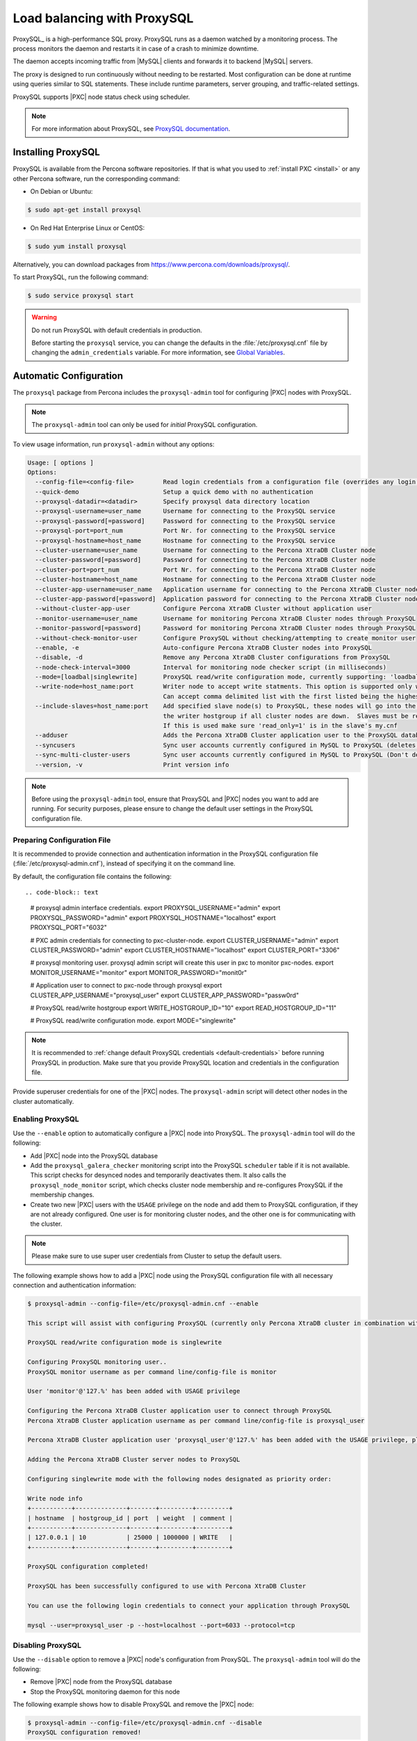 .. _load_balancing_with_proxysql:

============================
Load balancing with ProxySQL
============================

ProxySQL_ is a high-performance SQL proxy.
ProxySQL runs as a daemon watched by a monitoring process.
The process monitors the daemon and restarts it in case of a crash
to minimize downtime.

The daemon accepts incoming traffic from |MySQL| clients
and forwards it to backend |MySQL| servers.

The proxy is designed to run continuously without needing to be restarted.
Most configuration can be done at runtime
using queries similar to SQL statements.
These include runtime parameters, server grouping,
and traffic-related settings.

ProxySQL supports |PXC| node status check using scheduler.

.. note:: For more information about ProxySQL, see `ProxySQL documentation
   <https://github.com/sysown/proxysql/tree/master/doc>`_.

Installing ProxySQL
===================

ProxySQL is available from the Percona software repositories.
If that is what you used to :ref:`install PXC <install>`
or any other Percona software, run the corresponding command:

* On Debian or Ubuntu:

.. code-block:: bash

   $ sudo apt-get install proxysql

* On Red Hat Enterprise Linux or CentOS:

.. code-block:: bash

   $ sudo yum install proxysql

Alternatively, you can download packages from
https://www.percona.com/downloads/proxysql/.

To start ProxySQL, run the following command:

.. code-block:: bash

   $ sudo service proxysql start

.. _default-credentials:

.. warning:: Do not run ProxySQL with default credentials in production.

   Before starting the ``proxysql`` service,
   you can change the defaults in the :file:`/etc/proxysql.cnf` file
   by changing the ``admin_credentials`` variable.
   For more information, see `Global Variables
   <https://github.com/sysown/proxysql/blob/master/doc/global_variables.md>`_.

Automatic Configuration
=======================

The ``proxysql`` package from Percona includes the ``proxysql-admin`` tool
for configuring |PXC| nodes with ProxySQL.

.. note:: The ``proxysql-admin`` tool can only be used
   for *initial* ProxySQL configuration.

To view usage information, run ``proxysql-admin`` without any options:

.. code-block:: text

   Usage: [ options ]
   Options:
     --config-file=<config-file>        Read login credentials from a configuration file (overrides any login credentials specified on the command line)
     --quick-demo                       Setup a quick demo with no authentication
     --proxysql-datadir=<datadir>       Specify proxysql data directory location
     --proxysql-username=user_name      Username for connecting to the ProxySQL service
     --proxysql-password[=password]     Password for connecting to the ProxySQL service
     --proxysql-port=port_num           Port Nr. for connecting to the ProxySQL service
     --proxysql-hostname=host_name      Hostname for connecting to the ProxySQL service
     --cluster-username=user_name       Username for connecting to the Percona XtraDB Cluster node
     --cluster-password[=password]      Password for connecting to the Percona XtraDB Cluster node
     --cluster-port=port_num            Port Nr. for connecting to the Percona XtraDB Cluster node
     --cluster-hostname=host_name       Hostname for connecting to the Percona XtraDB Cluster node
     --cluster-app-username=user_name   Application username for connecting to the Percona XtraDB Cluster node
     --cluster-app-password[=password]  Application password for connecting to the Percona XtraDB Cluster node
     --without-cluster-app-user         Configure Percona XtraDB Cluster without application user
     --monitor-username=user_name       Username for monitoring Percona XtraDB Cluster nodes through ProxySQL
     --monitor-password[=password]      Password for monitoring Percona XtraDB Cluster nodes through ProxySQL
     --without-check-monitor-user       Configure ProxySQL without checking/attempting to create monitor user
     --enable, -e                       Auto-configure Percona XtraDB Cluster nodes into ProxySQL
     --disable, -d                      Remove any Percona XtraDB Cluster configurations from ProxySQL
     --node-check-interval=3000         Interval for monitoring node checker script (in milliseconds)
     --mode=[loadbal|singlewrite]       ProxySQL read/write configuration mode, currently supporting: 'loadbal' and 'singlewrite' (the default) modes
     --write-node=host_name:port        Writer node to accept write statments. This option is supported only when using --mode=singlewrite
                                        Can accept comma delimited list with the first listed being the highest priority.
     --include-slaves=host_name:port    Add specified slave node(s) to ProxySQL, these nodes will go into the reader hostgroup and will only be put into
                                        the writer hostgroup if all cluster nodes are down.  Slaves must be read only.  Can accept comma delimited list.
                                        If this is used make sure 'read_only=1' is in the slave's my.cnf
     --adduser                          Adds the Percona XtraDB Cluster application user to the ProxySQL database
     --syncusers                        Sync user accounts currently configured in MySQL to ProxySQL (deletes ProxySQL users not in MySQL)
     --sync-multi-cluster-users         Sync user accounts currently configured in MySQL to ProxySQL (Don't delete ProxySQL users not in MySQL)
     --version, -v                      Print version info
   
.. note::

   Before using the ``proxysql-admin`` tool, ensure that ProxySQL and |PXC|
   nodes you want to add are running. For security purposes, please ensure to
   change the default user settings in the ProxySQL configuration file.

Preparing Configuration File
----------------------------

It is recommended to provide connection and authentication information
in the ProxySQL configuration file (:file:`/etc/proxysql-admin.cnf`),
instead of specifying it on the command line.

By default, the configuration file contains the following::

.. code-block:: text

   # proxysql admin interface credentials.
   export PROXYSQL_USERNAME="admin"
   export PROXYSQL_PASSWORD="admin"
   export PROXYSQL_HOSTNAME="localhost"
   export PROXYSQL_PORT="6032"
   
   # PXC admin credentials for connecting to pxc-cluster-node.
   export CLUSTER_USERNAME="admin"
   export CLUSTER_PASSWORD="admin"
   export CLUSTER_HOSTNAME="localhost"
   export CLUSTER_PORT="3306"
   
   # proxysql monitoring user. proxysql admin script will create this user in pxc to monitor pxc-nodes.
   export MONITOR_USERNAME="monitor"
   export MONITOR_PASSWORD="monit0r"
   
   # Application user to connect to pxc-node through proxysql
   export CLUSTER_APP_USERNAME="proxysql_user"
   export CLUSTER_APP_PASSWORD="passw0rd"
   
   # ProxySQL read/write hostgroup 
   export WRITE_HOSTGROUP_ID="10"
   export READ_HOSTGROUP_ID="11"
   
   # ProxySQL read/write configuration mode.
   export MODE="singlewrite"
   
.. note:: It is recommended to
   :ref:`change default ProxySQL credentials <default-credentials>`
   before running ProxySQL in production.
   Make sure that you provide ProxySQL location and credentials
   in the configuration file.

Provide superuser credentials for one of the |PXC| nodes.
The ``proxysql-admin`` script will detect
other nodes in the cluster automatically.

Enabling ProxySQL
-----------------

Use the ``--enable`` option to automatically configure a |PXC| node
into ProxySQL.
The ``proxysql-admin`` tool will do the following:

* Add |PXC| node into the ProxySQL database

* Add the ``proxysql_galera_checker`` monitoring script
  into the ProxySQL ``scheduler`` table if it is not available.
  This script checks for desynced nodes and temporarily deactivates them.
  It also calls the ``proxysql_node_monitor`` script,
  which checks cluster node membership
  and re-configures ProxySQL if the membership changes.

* Create two new |PXC| users with the ``USAGE`` privilege on the node
  and add them to ProxySQL configuration, if they are not already configured.
  One user is for monitoring cluster nodes,
  and the other one is for communicating with the cluster.

.. note:: Please make sure to use super user credentials from Cluster
  to setup the default users.

The following example shows how to add a |PXC| node
using the ProxySQL configuration file
with all necessary connection and authentication information:

.. code-block:: bash

   $ proxysql-admin --config-file=/etc/proxysql-admin.cnf --enable
   
   This script will assist with configuring ProxySQL (currently only Percona XtraDB cluster in combination with ProxySQL is supported)
   
   ProxySQL read/write configuration mode is singlewrite
   
   Configuring ProxySQL monitoring user..
   ProxySQL monitor username as per command line/config-file is monitor
   
   User 'monitor'@'127.%' has been added with USAGE privilege
   
   Configuring the Percona XtraDB Cluster application user to connect through ProxySQL
   Percona XtraDB Cluster application username as per command line/config-file is proxysql_user
   
   Percona XtraDB Cluster application user 'proxysql_user'@'127.%' has been added with the USAGE privilege, please make sure to the grant appropriate privileges
   
   Adding the Percona XtraDB Cluster server nodes to ProxySQL
   
   Configuring singlewrite mode with the following nodes designated as priority order:
   
   Write node info
   +-----------+--------------+-------+---------+---------+
   | hostname  | hostgroup_id | port  | weight  | comment |
   +-----------+--------------+-------+---------+---------+
   | 127.0.0.1 | 10           | 25000 | 1000000 | WRITE   |
   +-----------+--------------+-------+---------+---------+
   
   ProxySQL configuration completed!
   
   ProxySQL has been successfully configured to use with Percona XtraDB Cluster
   
   You can use the following login credentials to connect your application through ProxySQL
   
   mysql --user=proxysql_user -p --host=localhost --port=6033 --protocol=tcp

Disabling ProxySQL
------------------

Use the ``--disable`` option to remove a |PXC| node's configuration
from ProxySQL.
The ``proxysql-admin`` tool will do the following:

* Remove |PXC| node from the ProxySQL database

* Stop the ProxySQL monitoring daemon for this node

The following example shows how to disable ProxySQL
and remove the |PXC| node:

.. code-block:: bash

   $ proxysql-admin --config-file=/etc/proxysql-admin.cnf --disable
   ProxySQL configuration removed!

Additional Options
------------------

The following extra options can be used:

* ``--adduser``

  Add |PXC| application user to ProxySQL database.

  .. code-block:: bash

     $ proxysql-admin --config-file=/etc/proxysql-admin.cnf --adduser

     Adding Percona XtraDB Cluster application user to ProxySQL database
     Enter Percona XtraDB Cluster application user name: root
     Enter Percona XtraDB Cluster application user password:
     Added Percona XtraDB Cluster application user to ProxySQL database!

* ``--syncusers``

  Sync user accounts currently configured in |PXC| to ProxySQL database
  except users with no password and the ``admin`` user.

  .. note::

     This option also deletes users that are not in |PXC| from ProxySQL
     database.

* ``--node-check-interval``

  This option configures the interval for monitoring via the 
  ``proxysql_galera_checker`` script (in milliseconds).

  .. code-block:: bash

     $ proxysql-admin --config-file=/etc/proxysql-admin.cnf \
        --node-check-interval=5000 --enable

* ``--mode``

  Set the read/write mode for |PXC| nodes in ProxySQL database,
  based on the hostgroup.
  Supported modes are ``loadbal`` and ``singlewrite``.

  * ``singlewrite`` is the default mode,
    it will accept writes only on one single node
    (based on the info you provide in ``--write-node``).
    Remaining nodes will accept only read statements.

    With ``--write-node`` option we can control a priority order of what host
    is most desired to be the writer at any given time.
    When used the feature will create a configuration file,
    which is by default stored as ``${CLUSTER_NAME}_host_priority``
    under your ``$PROXYSQL_DATADIR`` folder.
    Servers can be separated by commas, for example::

     10.0.0.51:3306, 10.0.0.52:3306

    In the previous example, ``10.0.0.51:3306`` will be in the writer hostgroup
    if it is ONLINE.
    If it is OFFLINE, then ``10.0.0.52:3306`` will go into the writer hostgroup.
    And if that node also goes down, then one of the remaining nodes
    will be randomly chosen for the writer hostgroup.
    The configuration file is deleted when ``--disable`` is used.

    ``singlewrite`` mode setup:

    .. code-block:: bash
 
       $ sudo grep "MODE" /etc/proxysql-admin.cnf
       export MODE="singlewrite"
       $ sudo proxysql-admin --config-file=/etc/proxysql-admin.cnf --write-node=127.0.0.1:25000 --enable
       ProxySQL read/write configuration mode is singlewrite
       [..]
       ProxySQL configuration completed!
  
    To check the configuration you can run:

    .. code-block:: text

       mysql> SELECT hostgroup_id,hostname,port,status,comment FROM mysql_servers;
       +--------------+-----------+-------+--------+---------+
       | hostgroup_id | hostname  | port  | status | comment |
       +--------------+-----------+-------+--------+---------+
       | 11           | 127.0.0.1 | 25400 | ONLINE | READ    |
       | 10           | 127.0.0.1 | 25000 | ONLINE | WRITE   |
       | 11           | 127.0.0.1 | 25100 | ONLINE | READ    |
       | 11           | 127.0.0.1 | 25200 | ONLINE | READ    |
       | 11           | 127.0.0.1 | 25300 | ONLINE | READ    |
       +--------------+-----------+-------+--------+---------+
       5 rows in set (0.00 sec)

  * The ``loadbal`` mode uses a set of evenly weighted read/write nodes.

    ``loadbal`` mode setup:

    .. code-block:: bash

       $ sudo proxysql-admin --config-file=/etc/proxysql-admin.cnf --mode=loadbal --enable

       This script will assist with configuring ProxySQL (currently only Percona XtraDB cluster in combination with ProxySQL is supported)

       ProxySQL read/write configuration mode is loadbal
       [..]
       ProxySQL has been successfully configured to use with Percona XtraDB Cluster

       You can use the following login credentials to connect your application through ProxySQL

       mysql --user=proxysql_user --password=*****  --host=127.0.0.1 --port=6033 --protocol=tcp 

    .. code-block:: text

       mysql> SELECT hostgroup_id,hostname,port,status,comment FROM mysql_servers;
       +--------------+-----------+-------+--------+-----------+
       | hostgroup_id | hostname  | port  | status | comment   |
       +--------------+-----------+-------+--------+-----------+
       | 10           | 127.0.0.1 | 25400 | ONLINE | READWRITE |
       | 10           | 127.0.0.1 | 25000 | ONLINE | READWRITE |
       | 10           | 127.0.0.1 | 25100 | ONLINE | READWRITE |
       | 10           | 127.0.0.1 | 25200 | ONLINE | READWRITE |
       | 10           | 127.0.0.1 | 25300 | ONLINE | READWRITE |
       +--------------+-----------+-------+--------+-----------+
       5 rows in set (0.01 sec)

* ``--quick-demo``

  This option is used to setup dummy ProxySQL configuration.

  .. code-block:: bash

    $ sudo  proxysql-admin  --enable --quick-demo

    You have selected the dry test run mode. WARNING: This will create a test user (with all privileges) in the Percona XtraDB Cluster & ProxySQL installations.

    You may want to delete this user after you complete your testing!

    Would you like to proceed with '--quick-demo' [y/n] ? y

    Setting up proxysql test configuration!

    Do you want to use the default ProxySQL credentials (admin:admin:6032:127.0.0.1) [y/n] ? y
    Do you want to use the default Percona XtraDB Cluster credentials (root::3306:127.0.0.1) [y/n] ? n

    Enter the Percona XtraDB Cluster username (super user): root
    Enter the Percona XtraDB Cluster user password: 
    Enter the Percona XtraDB Cluster port: 25100
    Enter the Percona XtraDB Cluster hostname: localhost


    ProxySQL read/write configuration mode is singlewrite

    Configuring ProxySQL monitoring user..

    User 'monitor'@'127.%' has been added with USAGE privilege

    Configuring the Percona XtraDB Cluster application user to connect through ProxySQL

    Percona XtraDB Cluster application user 'pxc_test_user'@'127.%' has been added with ALL privileges, this user is created for testing purposes

    Adding the Percona XtraDB Cluster server nodes to ProxySQL

    ProxySQL configuration completed!

    ProxySQL has been successfully configured to use with Percona XtraDB Cluster

    You can use the following login credentials to connect your application through ProxySQL

    mysql --user=pxc_test_user  --host=127.0.0.1 --port=6033 --protocol=tcp 

* ``--include-slaves=host_name:port``

  This option helps to include specified slave node(s) to ProxySQL database.
  These nodes will go into the reader hostgroup and will only be put into the
  writer hostgroup if all cluster nodes are down. Slaves must be read only. Can
  accept comma delimited list. If this is used, make sure ``read_only=1`` is
  included into the slave's ``my.cnf`` configuration file.

  .. note:: With ``loadbal`` mode slave hosts only accept read/write requests
     when all cluster nodes are down.

* ``--use-slave-as-writer``

  This option specifies whether or not the slave is added to the write
  hostgroup.

ProxySQL Status script
----------------------

There is a simple script to dump ProxySQL configuration and statistics:

.. code-block:: text

   Usage:

   proxysql-status admin admin 127.0.0.1 6032

Manual Configuration
====================

This tutorial describes how to configure ProxySQL with three |PXC| nodes.

+--------+-----------+---------------+
| Node   | Host Name | IP address    |
+========+===========+===============+
| Node 1 | pxc1      | 192.168.70.61 |
+--------+-----------+---------------+
| Node 2 | pxc2      | 192.168.70.62 |
+--------+-----------+---------------+
| Node 3 | pxc3      | 192.168.70.63 |
+--------+-----------+---------------+
| Node 4 | proxysql  | 192.168.70.64 |
+--------+-----------+---------------+

ProxySQL can be configured either using the :file:`/etc/proxysql.cnf` file or
through the admin interface.  Using the admin interface is preferable, because
it allows you to change the configuration dynamically (without having to restart
the proxy).

To connect to the ProxySQL admin interface, you need a ``mysql`` client.  You
can either connect to the admin interface from |PXC| nodes that already have the
``mysql`` client installed (Node 1, Node 2, Node 3) or install the client on
Node 4 and connect locally.  For this tutorial, install |PXC| on Node 4:

.. note::

   Starting from version 1.4.12 of |proxysql|, scripts are compatible with
   |PXC| hosts using IPv6.

* On Debian or Ubuntu:

  .. code-block:: bash

     root@proxysql:~# apt-get install percona-xtradb-cluster-client-5.7

* On Red Hat Enterprise Linux or CentOS:

  .. code-block:: bash

     [root@proxysql ~]# yum install Percona-XtraDB-Cluster-client-57

To connect to the admin interface,
use the credentials, host name and port specified in the `global variables
<https://github.com/sysown/proxysql/blob/master/doc/global_variables.md>`_.

.. warning:: Do not use default credentials in production!

The following example shows how to connect to the ProxySQL admin interface
with default credentials:

.. code-block:: bash

   root@proxysql:~# mysql -u admin -padmin -h 127.0.0.1 -P 6032

   Welcome to the MySQL monitor.  Commands end with ; or \g.
   Your MySQL connection id is 2
   Server version: 5.1.30 (ProxySQL Admin Module)

   Copyright (c) 2009-2016 Percona LLC and/or its affiliates
   Copyright (c) 2000, 2016, Oracle and/or its affiliates. All rights reserved.

   Oracle is a registered trademark of Oracle Corporation and/or its
   affiliates. Other names may be trademarks of their respective
   owners.

   Type 'help;' or '\h' for help. Type '\c' to clear the current input statement.

   mysql@proxysql>

To see the ProxySQL databases and tables use the following commands:

.. code-block:: text

   mysql@proxysql> SHOW DATABASES;
   +-----+---------+-------------------------------+
   | seq | name    | file                          |
   +-----+---------+-------------------------------+
   | 0   | main    |                               |
   | 2   | disk    | /var/lib/proxysql/proxysql.db |
   | 3   | stats   |                               |
   | 4   | monitor |                               |
   +-----+---------+-------------------------------+
   4 rows in set (0.00 sec)

.. code-block:: text

   mysql@proxysql> SHOW TABLES;
   +--------------------------------------+
   | tables                               |
   +--------------------------------------+
   | global_variables                     |
   | mysql_collations                     |
   | mysql_query_rules                    |
   | mysql_replication_hostgroups         |
   | mysql_servers                        |
   | mysql_users                          |
   | runtime_global_variables             |
   | runtime_mysql_query_rules            |
   | runtime_mysql_replication_hostgroups |
   | runtime_mysql_servers                |
   | runtime_scheduler                    |
   | scheduler                            |
   +--------------------------------------+
   12 rows in set (0.00 sec)

For more information about admin databases and tables,
see `Admin Tables
<https://github.com/sysown/proxysql/blob/master/doc/admin_tables.md>`_

.. note::

   ProxySQL has 3 areas where the configuration can reside:

   * MEMORY (your current working place)
   * RUNTIME (the production settings)
   * DISK (durable configuration, saved inside an SQLITE database)

   When you change a parameter, you change it in MEMORY area.
   That is done by design to allow you to test the changes
   before pushing to production (RUNTIME), or save them to disk.

Adding cluster nodes to ProxySQL
--------------------------------

To configure the backend |PXC| nodes in ProxySQL,
insert corresponding records into the ``mysql_servers`` table.

.. note:: ProxySQL uses the concept of *hostgroups* to group cluster nodes.
   This enables you to balance the load in a cluster by
   routing different types of traffic to different groups.
   There are many ways you can configure hostgroups
   (for example master and slaves, read and write load, etc.)
   and a every node can be a member of multiple hostgroups.

This example adds three |PXC| nodes to the default hostgroup (``0``),
which receives both write and read traffic:

.. code-block:: text

   mysql@proxysql> INSERT INTO mysql_servers(hostgroup_id, hostname, port) VALUES (0,'192.168.70.61',3306);
   mysql@proxysql> INSERT INTO mysql_servers(hostgroup_id, hostname, port) VALUES (0,'192.168.70.62',3306);
   mysql@proxysql> INSERT INTO mysql_servers(hostgroup_id, hostname, port) VALUES (0,'192.168.70.63',3306);

To see the nodes:

.. code-block:: text

   mysql@proxysql> SELECT * FROM mysql_servers;

   +--------------+---------------+------+--------+--------+-------------+-----------------+---------------------+---------+----------------+---------+
   | hostgroup_id | hostname      | port | status | weight | compression | max_connections | max_replication_lag | use_ssl | max_latency_ms | comment |
   +--------------+---------------+------+--------+--------+-------------+-----------------+---------------------+---------+----------------+---------+
   | 0            | 192.168.70.61 | 3306 | ONLINE | 1      | 0           | 1000            | 0                   | 0       | 0              |         |
   | 0            | 192.168.70.62 | 3306 | ONLINE | 1      | 0           | 1000            | 0                   | 0       | 0              |         |
   | 0            | 192.168.70.63 | 3306 | ONLINE | 1      | 0           | 1000            | 0                   | 0       | 0              |         |
   +--------------+---------------+------+--------+--------+-------------+-----------------+---------------------+---------+----------------+---------+
   3 rows in set (0.00 sec)

Creating ProxySQL Monitoring User
---------------------------------

To enable monitoring of |PXC| nodes in ProxySQL,
create a user with ``USAGE`` privilege on any node in the cluster
and configure the user in ProxySQL.

The following example shows how to add a monitoring user on Node 2:

.. code-block:: text

   mysql@pxc2> CREATE USER 'proxysql'@'%' IDENTIFIED BY 'ProxySQLPa55';
   mysql@pxc2> GRANT USAGE ON *.* TO 'proxysql'@'%';

The following example shows how to configure this user on the ProxySQL node:

.. code-block:: text

   mysql@proxysql> UPDATE global_variables SET variable_value='proxysql'
		WHERE variable_name='mysql-monitor_username';
   mysql@proxysql> UPDATE global_variables SET variable_value='ProxySQLPa55'
                WHERE variable_name='mysql-monitor_password';

To load this configuration at runtime, issue a ``LOAD`` command.
To save these changes to disk
(ensuring that they persist after ProxySQL shuts down),
issue a ``SAVE`` command.

.. code-block:: text

  mysql@proxysql> LOAD MYSQL VARIABLES TO RUNTIME;
  mysql@proxysql> SAVE MYSQL VARIABLES TO DISK;

To ensure that monitoring is enabled,
check the monitoring logs:

.. code-block:: text

   mysql@proxysql> SELECT * FROM monitor.mysql_server_connect_log ORDER BY time_start_us DESC LIMIT 6;
   +---------------+------+------------------+----------------------+---------------+
   | hostname      | port | time_start_us    | connect_success_time | connect_error |
   +---------------+------+------------------+----------------------+---------------+
   | 192.168.70.61 | 3306 | 1469635762434625 | 1695                 | NULL          |
   | 192.168.70.62 | 3306 | 1469635762434625 | 1779                 | NULL          |
   | 192.168.70.63 | 3306 | 1469635762434625 | 1627                 | NULL          |
   | 192.168.70.61 | 3306 | 1469635642434517 | 1557                 | NULL          |
   | 192.168.70.62 | 3306 | 1469635642434517 | 2737                 | NULL          |
   | 192.168.70.63 | 3306 | 1469635642434517 | 1447                 | NULL          |
   +---------------+------+------------------+----------------------+---------------+
   6 rows in set (0.00 sec)

.. code-block:: text

   mysql> SELECT * FROM monitor.mysql_server_ping_log ORDER BY time_start_us DESC LIMIT 6;
   +---------------+------+------------------+-------------------+------------+
   | hostname      | port | time_start_us    | ping_success_time | ping_error |
   +---------------+------+------------------+-------------------+------------+
   | 192.168.70.61 | 3306 | 1469635762416190 | 948               | NULL       |
   | 192.168.70.62 | 3306 | 1469635762416190 | 803               | NULL       |
   | 192.168.70.63 | 3306 | 1469635762416190 | 711               | NULL       |
   | 192.168.70.61 | 3306 | 1469635702416062 | 783               | NULL       |
   | 192.168.70.62 | 3306 | 1469635702416062 | 631               | NULL       |
   | 192.168.70.63 | 3306 | 1469635702416062 | 542               | NULL       |
   +---------------+------+------------------+-------------------+------------+
   6 rows in set (0.00 sec)

The previous examples show that ProxySQL is able to connect
and ping the nodes you added.

To enable monitoring of these nodes, load them at runtime:

.. code-block:: text

   mysql@proxysql> LOAD MYSQL SERVERS TO RUNTIME;

.. _proxysql-client-user:

Creating ProxySQL Client User
-----------------------------

ProxySQL must have users that can access backend nodes
to manage connections.

To add a user, insert credentials into ``mysql_users`` table:

.. code-block:: text

   mysql@proxysql> INSERT INTO mysql_users (username,password) VALUES ('sbuser','sbpass');
   Query OK, 1 row affected (0.00 sec)

.. note::

   ProxySQL currently doesn't encrypt passwords.

Load the user into runtime space and save these changes to disk
(ensuring that they persist after ProxySQL shuts down):

.. code-block:: text

   mysql@proxysql> LOAD MYSQL USERS TO RUNTIME;
   mysql@proxysql> SAVE MYSQL USERS TO DISK;

To confirm that the user has been set up correctly, you can try to log in:

.. code-block:: bash

   root@proxysql:~# mysql -u sbuser -psbpass -h 127.0.0.1 -P 6033

   Welcome to the MySQL monitor.  Commands end with ; or \g.
   Your MySQL connection id is 1491
   Server version: 5.1.30 (ProxySQL)

   Copyright (c) 2009-2016 Percona LLC and/or its affiliates
   Copyright (c) 2000, 2016, Oracle and/or its affiliates. All rights reserved.

   Oracle is a registered trademark of Oracle Corporation and/or its
   affiliates. Other names may be trademarks of their respective
   owners.

   Type 'help;' or '\h' for help. Type '\c' to clear the current input statement.

To provide read/write access to the cluster for ProxySQL,
add this user on one of the |PXC| nodes:

.. code-block:: text

   mysql@pxc3> CREATE USER 'sbuser'@'192.168.70.64' IDENTIFIED BY 'sbpass';
   Query OK, 0 rows affected (0.01 sec)

   mysql@pxc3> GRANT ALL ON *.* TO 'sbuser'@'192.168.70.64';
   Query OK, 0 rows affected (0.00 sec)

Adding Galera Support
---------------------

Default ProxySQL cannot detect a node which is not in ``Synced`` state.
To monitor status of |PXC| nodes,
use the :file:`proxysql_galera_checker` script.
The script is located here: :file:`/usr/bin/proxysql_galera_checker`.

To use this script, load it into ProxySQL
`Scheduler <https://github.com/sysown/proxysql/blob/master/doc/scheduler.md>`_.

The following example shows how you can load the script
for default ProxySQL configuration:

.. code-block:: text

   INSERT INTO scheduler (active,interval_ms,filename,arg1,comment)
    VALUES (1,10000,'/usr/bin/proxysql_galera_checker','--config-file=/etc/proxysql-admin.cnf
    --write-hg=10 --read-hg=11 --writer-count=1 --mode=singlewrite 
    --priority=192.168.100.20:3306,192.168.100.40:3306,192.168.100.10:3306,192.168.100.30:3306 
    --log=/var/lib/proxysql/cluster_one_proxysql_galera_check.log','cluster_one');

This Scheduler script accepts the following options in the ``arg1`` argument:

.. list-table::
   :widths: 15 20 25 40
   :header-rows: 1

   * - Option
     - Name
     - Required
     - Description
   * - ``--config-file``
     - Configuration File
     - Yes
     - Specify ``proxysql-admin`` configuration file.
   * - ``--write-hg``
     - ``HOSTGROUP WRITERS``
     - No
     - Specify ProxySQL write hostgroup.
   * - ``--read-hg``
     - ``HOSTGROUP READERS``
     - No
     - Specify ProxySQL read hostgroup.
   * - ``--writer-count``
     - ``NUMBER WRITERS``
     - No
     - Specify write nodes count. ``0`` for ``loadbal`` mode and ``1`` for
       ``singlewrite`` mode.
   * - ``--mode``
     - ``MODE``
     - No
     - Specify ProxySQL read/write configuration mode.
   * - ``--priority``
     - ``WRITER PRIORITY``
     - No
     - Specify write nodes priority.
   * - ``--log``
     - ``LOG FILE``
     - No
     - Specify ``proxysql_galera_checker`` log file.

.. note:: Specify cluster name in `comment` column.

To load the scheduler changes into the runtime space:

.. code-block:: text

  mysql@proxysql> LOAD SCHEDULER TO RUNTIME;

To make sure that the script has been loaded,
check the :table:`runtime_scheduler` table:

.. code-block:: text

  mysql@proxysql> SELECT * FROM scheduler\G
  *************************** 1. row ***************************
           id: 1
       active: 1
  interval_ms: 10000
     filename: /bin/proxysql_galera_checker
         arg1: --config-file=/etc/proxysql-admin.cnf --write-hg=10 --read-hg=11 
               --writer-count=1 --mode=singlewrite 
               --priority=192.168.100.20:3306,192.168.100.40:3306,192.168.100.10:3306,192.168.100.30:3306 
               --log=/var/lib/proxysql/cluster_one_proxysql_galera_check.log
         arg2: NULL
         arg3: NULL
         arg4: NULL
         arg5: NULL
      comment: cluster_one
  1 row in set (0.00 sec)

To check the status of available nodes, run the following command:

.. code-block:: text

  mysql@proxysql> SELECT hostgroup_id,hostname,port,status FROM mysql_servers;
  +--------------+---------------+------+--------+
  | hostgroup_id | hostname      | port | status |
  +--------------+---------------+------+--------+
  | 0            | 192.168.70.61 | 3306 | ONLINE |
  | 0            | 192.168.70.62 | 3306 | ONLINE |
  | 0            | 192.168.70.63 | 3306 | ONLINE |
  +--------------+---------------+------+--------+
  3 rows in set (0.00 sec)

.. note::

  Each node can have the following status:

  * ``ONLINE``: backend node is fully operational.

  * ``SHUNNED``: backend node is temporarily taken out of use,
    because either too many connection errors hapenned in a short time,
    or replication lag exceeded the allowed threshold.

  * ``OFFLINE_SOFT``: new incoming connections aren't accepted,
    while existing connections are kept until they become inactive.
    In other words, connections are kept in use
    until the current transaction is completed.
    This allows to gracefully detach a backend node.

  * ``OFFLINE_HARD``: existing connections are dropped,
    and new incoming connections aren't accepted.
    This is equivalent to deleting the node from a hostgroup,
    or temporarily taking it out of the hostgroup for maintenance.

Testing Cluster with sysbench
-----------------------------

You can install ``sysbench`` from Percona software repositories:

* For Debian or Ubuntu:

.. code-block:: bash

  root@proxysql:~# apt-get install sysbench

* For Red Hat Enterprise Linux or CentOS

.. code-block:: bash

  [root@proxysql ~]# yum install sysbench

.. note:: ``sysbench`` requires ProxySQL client user credentials
   that you creted in :ref:`proxysql-client-user`.

1. Create the database that will be used for testing on one of the |PXC| nodes:

   .. code-block:: text

     mysql@pxc1> CREATE DATABASE sbtest;

#. Populate the table with data for the benchmark on the ProxySQL node:

   .. code-block:: bash

      root@proxysql:~# sysbench --report-interval=5 --num-threads=4 \
        --num-requests=0 --max-time=20 \
        --test=/usr/share/doc/sysbench/tests/db/oltp.lua \
        --mysql-user='sbuser' --mysql-password='sbpass' \
        --oltp-table-size=10000 --mysql-host=127.0.0.1 --mysql-port=6033 \
        prepare

#. Run the benchmark on the ProxySQL node:

   .. code-block:: bash

      root@proxysql:~# sysbench --report-interval=5 --num-threads=4 \
        --num-requests=0 --max-time=20 \
        --test=/usr/share/doc/sysbench/tests/db/oltp.lua \
        --mysql-user='sbuser' --mysql-password='sbpass' \
        --oltp-table-size=10000 --mysql-host=127.0.0.1 --mysql-port=6033 \
        run

ProxySQL stores collected data in the ``stats`` schema:

.. code-block:: text

   mysql@proxysql> SHOW TABLES FROM stats;
   +--------------------------------+
   | tables                         |
   +--------------------------------+
   | stats_mysql_query_rules        |
   | stats_mysql_commands_counters  |
   | stats_mysql_processlist        |
   | stats_mysql_connection_pool    |
   | stats_mysql_query_digest       |
   | stats_mysql_query_digest_reset |
   | stats_mysql_global             |
   +--------------------------------+

For example, to see the number of commands that run on the cluster:

.. code-block:: text

   mysql@proxysql> SELECT * FROM stats_mysql_commands_counters;
   +-------------------+---------------+-----------+-----------+-----------+---------+---------+----------+----------+-----------+-----------+--------+--------+---------+----------+
   | Command           | Total_Time_us | Total_cnt | cnt_100us | cnt_500us | cnt_1ms | cnt_5ms | cnt_10ms | cnt_50ms | cnt_100ms | cnt_500ms | cnt_1s | cnt_5s | cnt_10s | cnt_INFs |
   +-------------------+---------------+-----------+-----------+-----------+---------+---------+----------+----------+-----------+-----------+--------+--------+---------+----------+
   | ALTER_TABLE       | 0             | 0         | 0         | 0         | 0       | 0       | 0        | 0        | 0         | 0         | 0      | 0      | 0       | 0        |
   | ANALYZE_TABLE     | 0             | 0         | 0         | 0         | 0       | 0       | 0        | 0        | 0         | 0         | 0      | 0      | 0       | 0        |
   | BEGIN             | 2212625       | 3686      | 55        | 2162      | 899     | 569     | 1        | 0        | 0         | 0         | 0      | 0      | 0       | 0        |
   | CHANGE_MASTER     | 0             | 0         | 0         | 0         | 0       | 0       | 0        | 0        | 0         | 0         | 0      | 0      | 0       | 0        |
   | COMMIT            | 21522591      | 3628      | 0         | 0         | 0       | 1765    | 1590     | 272      | 1         | 0         | 0      | 0      | 0       | 0        |
   | CREATE_DATABASE   | 0             | 0         | 0         | 0         | 0       | 0       | 0        | 0        | 0         | 0         | 0      | 0      | 0       | 0        |
   | CREATE_INDEX      | 0             | 0         | 0         | 0         | 0       | 0       | 0        | 0        | 0         | 0         | 0      | 0      | 0       | 0        |
   ...
   | DELETE            | 2904130       | 3670      | 35        | 1546      | 1346    | 723     | 19       | 1        | 0         | 0         | 0      | 0      | 0       | 0        |
   | DESCRIBE          | 0             | 0         | 0         | 0         | 0       | 0       | 0        | 0        | 0         | 0         | 0      | 0      | 0       | 0        |
   ...
   | INSERT            | 19531649      | 3660      | 39        | 1588      | 1292    | 723     | 12       | 2        | 0         | 1         | 0      | 1      | 2       | 0        |
   ...
   | SELECT            | 35049794      | 51605     | 501       | 26180     | 16606   | 8241    | 70       | 3        | 4         | 0         | 0      | 0      | 0       | 0        |
   | SELECT_FOR_UPDATE | 0             | 0         | 0         | 0         | 0       | 0       | 0        | 0        | 0         | 0         | 0      | 0      | 0       | 0        |
   ...
   | UPDATE            | 6402302       | 7367      | 75        | 2503      | 3020    | 1743    | 23       | 3        | 0         | 0         | 0      | 0      | 0       | 0        |
   | USE               | 0             | 0         | 0         | 0         | 0       | 0       | 0        | 0        | 0         | 0         | 0      | 0      | 0       | 0        |
   | SHOW              | 19691         | 2         | 0         | 0         | 0       | 0       | 1        | 1        | 0         | 0         | 0      | 0      | 0       | 0        |
   | UNKNOWN           | 0             | 0         | 0         | 0         | 0       | 0       | 0        | 0        | 0         | 0         | 0      | 0      | 0       | 0        |
   +-------------------+---------------+-----------+-----------+-----------+---------+---------+----------+----------+-----------+-----------+--------+--------+---------+----------+
  45 rows in set (0.00 sec)

Automatic Fail-over
-------------------

ProxySQL will automatically detect if a node is not available
or not synced with the cluster.

You can check the status of all available nodes by running:

.. code-block:: text

   mysql@proxysql> SELECT hostgroup_id,hostname,port,status FROM mysql_servers;
   +--------------+---------------+------+--------+
   | hostgroup_id | hostname      | port | status |
   +--------------+---------------+------+--------+
   | 0            | 192.168.70.61 | 3306 | ONLINE |
   | 0            | 192.168.70.62 | 3306 | ONLINE |
   | 0            | 192.168.70.63 | 3306 | ONLINE |
   +--------------+---------------+------+--------+
   3 rows in set (0.00 sec)

To test problem detection and fail-over mechanism, shut down Node 3:

.. code-block:: bash

   root@pxc3:~# service mysql stop

ProxySQL will detect that the node is down and update its status to
``OFFLINE_SOFT``:

.. code-block:: text

   mysql@proxysql> SELECT hostgroup_id,hostname,port,status FROM mysql_servers;
   +--------------+---------------+------+--------------+
   | hostgroup_id | hostname      | port | status       |
   +--------------+---------------+------+--------------+
   | 0            | 192.168.70.61 | 3306 | ONLINE       |
   | 0            | 192.168.70.62 | 3306 | ONLINE       |
   | 0            | 192.168.70.63 | 3306 | OFFLINE_SOFT |
   +--------------+---------------+------+--------------+
   3 rows in set (0.00 sec)

Now start Node 3 again:

.. code-block:: bash

   root@pxc3:~# service mysql start

The script will detect the change and mark the node as
``ONLINE``:

.. code-block:: text

   mysql@proxysql> SELECT hostgroup_id,hostname,port,status FROM mysql_servers;
   +--------------+---------------+------+--------+
   | hostgroup_id | hostname      | port | status |
   +--------------+---------------+------+--------+
   | 0            | 192.168.70.61 | 3306 | ONLINE |
   | 0            | 192.168.70.62 | 3306 | ONLINE |
   | 0            | 192.168.70.63 | 3306 | ONLINE |
   +--------------+---------------+------+--------+
   3 rows in set (0.00 sec)

.. _pxc-maint-mode:

Assisted Maintenance Mode
=========================

Usually, to take a node down for maintenance, you need to identify that node,
update its status in ProxySQL to ``OFFLINE_SOFT``,
wait for ProxySQL to divert traffic from this node,
and then initiate the shutdown or perform maintenance tasks.
|PXC| includes a special *maintenance mode* for nodes
that enables you to take a node down without adjusting ProxySQL manually.
The mode is controlled using the :variable:`pxc_maint_mode` variable,
which is monitored by ProxySQL and can be set to one of the following values:

* ``DISABLED``: This is the default state
  that tells ProxySQL to route traffic to the node as usual.

* ``SHUTDOWN``: This state is set automatically
  when you initiate node shutdown.

  You may need to shut down a node when upgrading the OS, adding resources,
  changing hardware parts, relocating the server, etc.

  When you initiate node shutdown, |PXC| does not send the signal immediately.
  Intead, it changes the state to ``pxc_maint_mode=SHUTDOWN``
  and waits for a predefined period (10 seconds by default).
  When ProxySQL detects that the mode is set to ``SHUTDOWN``,
  it changes the status of this node to ``OFFLINE_SOFT``,
  which stops creation of new connections for the node.
  After the transition period,
  any long-running transactions that are still active are aborted.

* ``MAINTENANCE``: You can change to this state
  if you need to perform maintenace on a node without shutting it down.

  You may need to isolate the node for some time,
  so that it does not receive traffic from ProxySQL
  while you resize the buffer pool, truncate the undo log,
  defragment or check disks, etc.

  To do this, manually set ``pxc_maint_mode=MAINTENANCE``.
  Control is not returned to the user for a predefined period
  (10 seconds by default).
  When ProxySQL detects that the mode is set to ``MAINTENANCE``,
  it stops routing traffic to the node.
  Once control is returned, you can perform maintenance activity.

  .. note:: Any data changes will still be replicated across the cluster.

  After you finish maintenance, set the mode back to ``DISABLED``.
  When ProxySQL detects this, it starts routing traffic to the node again.

You can increase the transition period
using the :variable:`pxc_maint_transition_period` variable
to accomodate for long-running transactions.
If the period is long enough for all transactions to finish,
there should hardly be any disruption in cluster workload.

During the transition period,
the node continues to receive existing write-set replication traffic,
ProxySQL avoids openning new connections and starting transactions,
but the user can still open conenctions to monitor status.

.. note:: If you increase the transition period,
   the packaging script may determine it as a server stall.

.. |proxysql| replace:: ProxySQL
